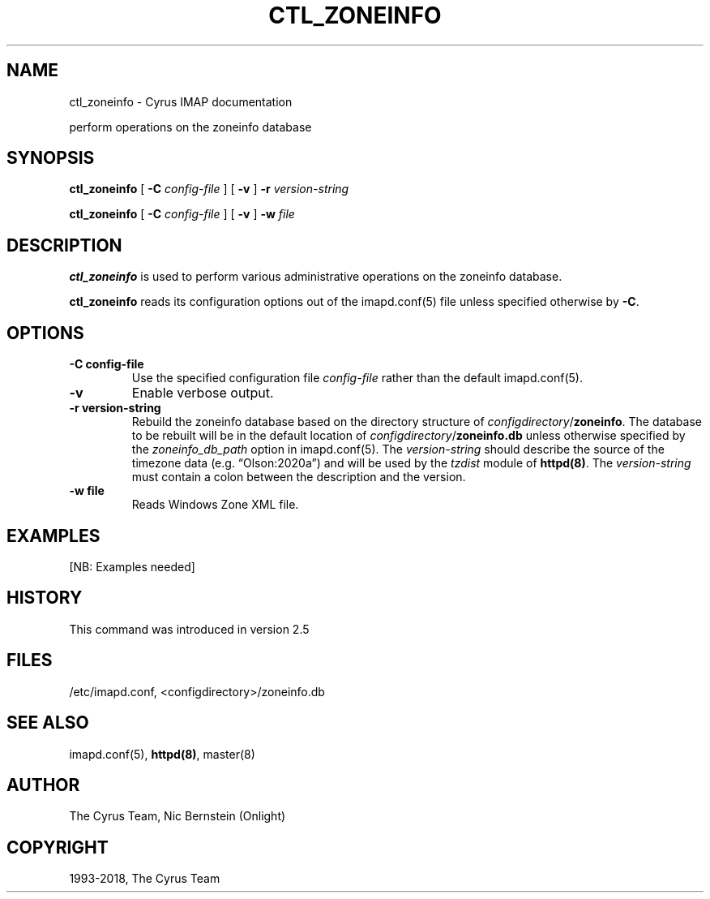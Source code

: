 .\" Man page generated from reStructuredText.
.
.TH "CTL_ZONEINFO" "8" "February 02, 2022" "3.4.3" "Cyrus IMAP"
.SH NAME
ctl_zoneinfo \- Cyrus IMAP documentation
.
.nr rst2man-indent-level 0
.
.de1 rstReportMargin
\\$1 \\n[an-margin]
level \\n[rst2man-indent-level]
level margin: \\n[rst2man-indent\\n[rst2man-indent-level]]
-
\\n[rst2man-indent0]
\\n[rst2man-indent1]
\\n[rst2man-indent2]
..
.de1 INDENT
.\" .rstReportMargin pre:
. RS \\$1
. nr rst2man-indent\\n[rst2man-indent-level] \\n[an-margin]
. nr rst2man-indent-level +1
.\" .rstReportMargin post:
..
.de UNINDENT
. RE
.\" indent \\n[an-margin]
.\" old: \\n[rst2man-indent\\n[rst2man-indent-level]]
.nr rst2man-indent-level -1
.\" new: \\n[rst2man-indent\\n[rst2man-indent-level]]
.in \\n[rst2man-indent\\n[rst2man-indent-level]]u
..
.sp
perform operations on the zoneinfo database
.SH SYNOPSIS
.sp
.nf
\fBctl_zoneinfo\fP [ \fB\-C\fP \fIconfig\-file\fP ] [ \fB\-v\fP ] \fB\-r\fP \fIversion\-string\fP

\fBctl_zoneinfo\fP [ \fB\-C\fP \fIconfig\-file\fP ] [ \fB\-v\fP ] \fB\-w\fP \fIfile\fP
.fi
.SH DESCRIPTION
.sp
\fBctl_zoneinfo\fP is used to perform various administrative operations on
the zoneinfo database.
.sp
\fBctl_zoneinfo\fP reads its configuration options out of the imapd.conf(5) file unless specified otherwise by \fB\-C\fP\&.
.SH OPTIONS
.INDENT 0.0
.TP
.B \-C config\-file
Use the specified configuration file \fIconfig\-file\fP rather than the default imapd.conf(5)\&.
.UNINDENT
.INDENT 0.0
.TP
.B \-v
Enable verbose output.
.UNINDENT
.INDENT 0.0
.TP
.B \-r version\-string
Rebuild the zoneinfo database based on the directory structure of
\fIconfigdirectory\fP/\fBzoneinfo\fP\&.  The database to be rebuilt will be
in the default location of \fIconfigdirectory\fP/\fBzoneinfo.db\fP unless
otherwise specified by the \fIzoneinfo_db_path\fP option in
imapd.conf(5)\&.  The \fIversion\-string\fP should describe the
source of the timezone data (e.g. “Olson:2020a”) and will be used
by the \fItzdist\fP module of \fBhttpd(8)\fP\&.  The \fIversion\-string\fP
must contain a colon between the description and the version.
.UNINDENT
.INDENT 0.0
.TP
.B \-w file
Reads Windows Zone XML file.
.UNINDENT
.SH EXAMPLES
.sp
[NB: Examples needed]
.SH HISTORY
.sp
This command was introduced in version 2.5
.SH FILES
.sp
/etc/imapd.conf,
<configdirectory>/zoneinfo.db
.SH SEE ALSO
.sp
imapd.conf(5), \fBhttpd(8)\fP, master(8)
.SH AUTHOR
The Cyrus Team, Nic Bernstein (Onlight)
.SH COPYRIGHT
1993-2018, The Cyrus Team
.\" Generated by docutils manpage writer.
.
